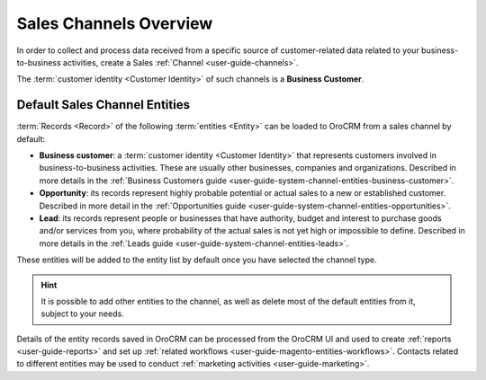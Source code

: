 .. _user-guide-sales-channel:

Sales Channels Overview
=======================


In order to collect and process data received from a specific source of customer-related data related to your 
business-to-business activities, create a Sales :ref:`Channel <user-guide-channels>`. 

The :term:`customer identity <Customer Identity>` of such channels is a **Business Customer**. 

.. _user-guide-b2b-entities:

Default Sales Channel Entities
------------------------------

:term:`Records <Record>` of the following :term:`entities <Entity>` can be loaded to OroCRM from a sales channel by 
default:

- **Business customer**: a :term:`customer identity <Customer Identity>` that represents customers involved in 
  business-to-business activities. These are usually other businesses, companies and organizations.
  Described in more details in the :ref:`Business Customers guide <user-guide-system-channel-entities-business-customer>`.
   
- **Opportunity**: its records represent highly probable potential or actual 
  sales to a new or established customer.  Described in more detail in the 
  :ref:`Opportunities guide <user-guide-system-channel-entities-opportunities>`.
  
- **Lead**: its records represent people or businesses that have 
  authority, budget and interest to purchase goods and/or services from you, where probability of the actual 
  sales is not yet high or impossible to define. Described in more details in the 
  :ref:`Leads guide <user-guide-system-channel-entities-leads>`.
  
These entities will be added to the entity list by default once you have selected the channel type.

.. hint::

    It is possible to add other entities to the channel, as well as delete most of the default
    entities from it, subject to your needs.

Details of the entity records saved in OroCRM can be
processed from the OroCRM UI and used to create
:ref:`reports <user-guide-reports>` and set up :ref:`related workflows <user-guide-magento-entities-workflows>`.
Contacts related to different entities may be used to conduct :ref:`marketing activities <user-guide-marketing>`.
